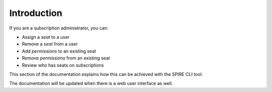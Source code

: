 Introduction
============

If you are a subscription administrator, you can:

* Assign a *seat* to a user
* Remove a *seat* from a user
* Add *permissions* to an existing seat
* Remove *permissions* from an existing seat
* Review who has seats on subscriptions

This section of the documentation explains how this can be achieved with the SPIRE CLI tool.

The documentation will be updated when there is a web user interface as well.
